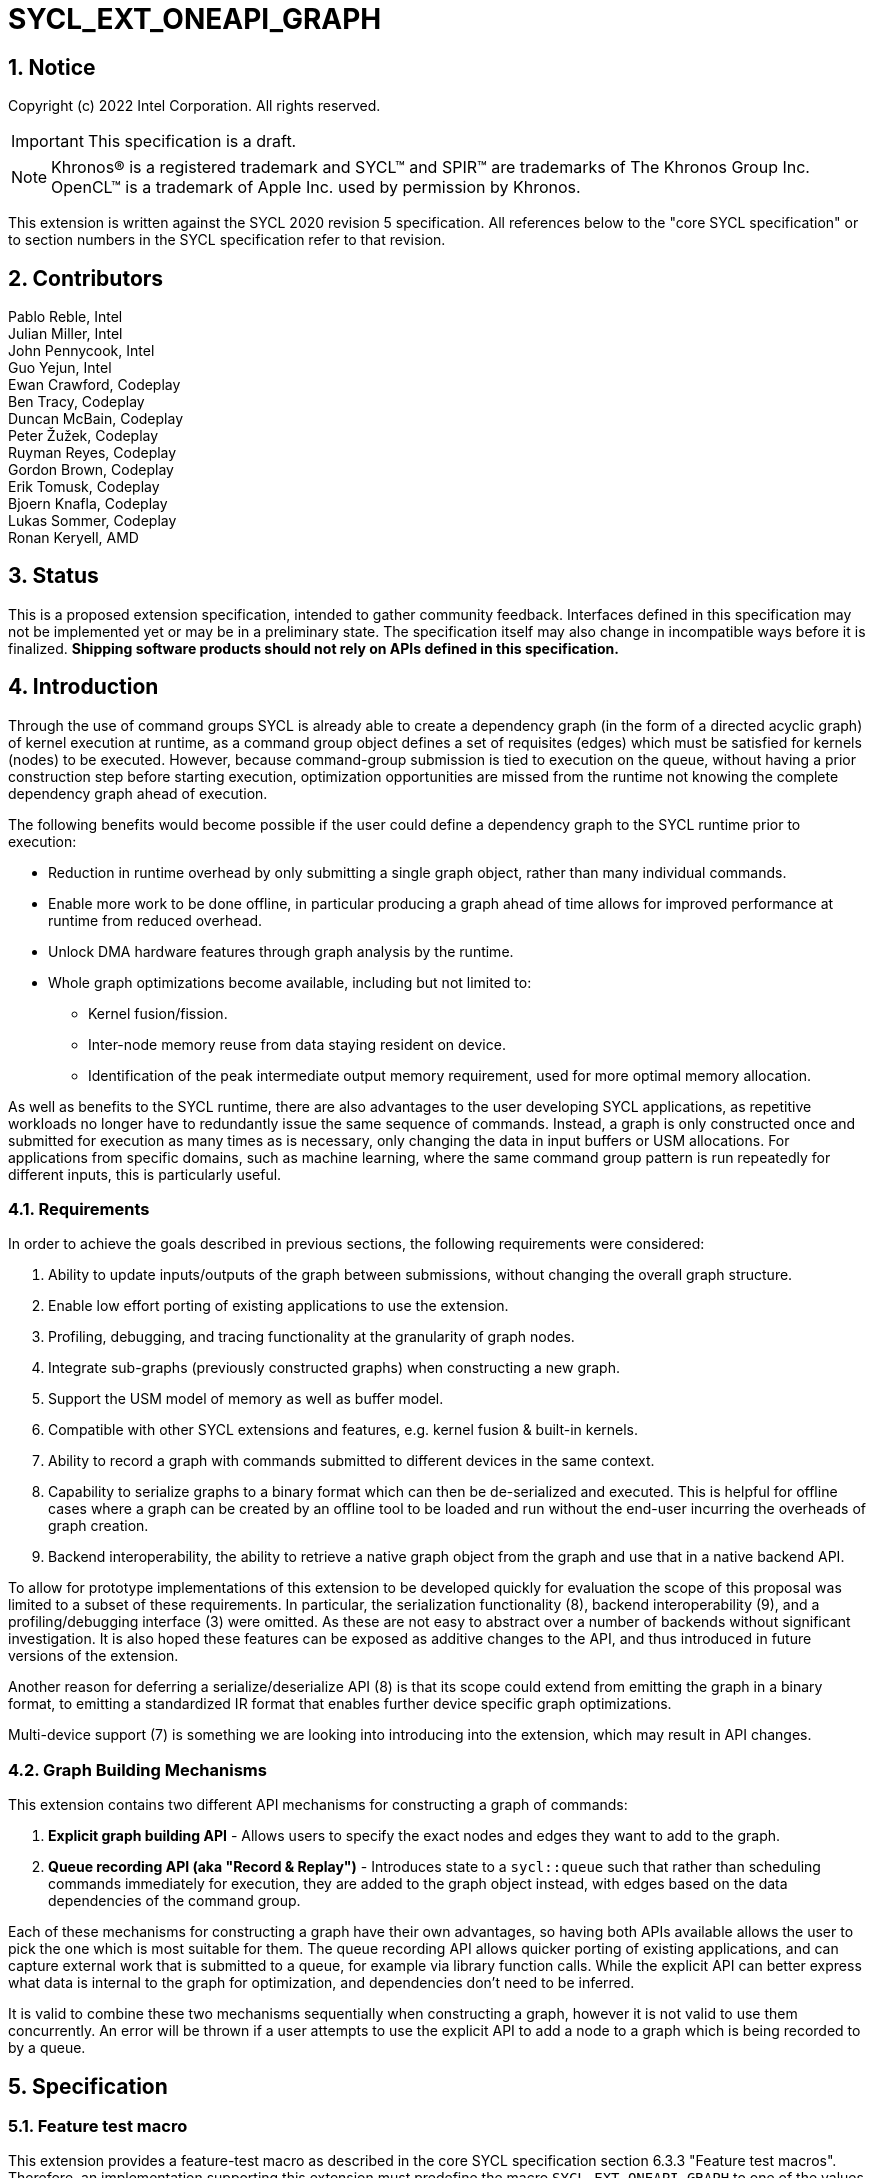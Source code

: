 = SYCL_EXT_ONEAPI_GRAPH
:source-highlighter: coderay
:coderay-linenums-mode: table

// This section needs to be after the document title.
:doctype: book
:toc2:
:toc: left
:encoding: utf-8
:lang: en
:sectnums:

:blank: pass:[ +]

// Set the default source code type in this document to C++,
// for syntax highlighting purposes.  This is needed because
// docbook uses c++ and html5 uses cpp.
:language: {basebackend@docbook:c++:cpp}

== Notice

Copyright (c) 2022 Intel Corporation.  All rights reserved.

IMPORTANT: This specification is a draft.

NOTE: Khronos(R) is a registered trademark and SYCL(TM) and SPIR(TM) are
trademarks of The Khronos Group Inc. OpenCL(TM) is a trademark of Apple Inc.
used by permission by Khronos.


This extension is written against the SYCL 2020 revision 5 specification. All
references below to the "core SYCL specification" or to section numbers in the
SYCL specification refer to that revision.

== Contributors

Pablo Reble, Intel +
Julian Miller, Intel +
John Pennycook, Intel +
Guo Yejun, Intel +
Ewan Crawford, Codeplay +
Ben Tracy, Codeplay +
Duncan McBain, Codeplay +
Peter Žužek, Codeplay +
Ruyman Reyes, Codeplay +
Gordon Brown, Codeplay +
Erik Tomusk, Codeplay +
Bjoern Knafla, Codeplay +
Lukas Sommer, Codeplay +
Ronan Keryell, AMD +

== Status

This is a proposed extension specification, intended to gather community
feedback.  Interfaces defined in this specification may not be implemented yet
or may be in a preliminary state.  The specification itself may also change in
incompatible ways before it is finalized.  *Shipping software products should
not rely on APIs defined in this specification.*

== Introduction

Through the use of command groups SYCL is already able to create a dependency
graph (in the form of a directed acyclic graph) of kernel execution at runtime,
as a command group object defines a set of requisites (edges) which must be
satisfied for kernels (nodes) to be executed. However, because command-group
submission is tied to execution on the queue, without having a prior
construction step before starting execution, optimization opportunities are
missed from the runtime not knowing the complete dependency graph ahead of
execution.

The following benefits would become possible if the user could define a
dependency graph to the SYCL runtime prior to execution:

* Reduction in runtime overhead by only submitting a single graph object, rather
  than many individual commands.

* Enable more work to be done offline, in particular producing a graph ahead of
  time allows for improved performance at runtime from reduced overhead.

* Unlock DMA hardware features through graph analysis by the runtime.

* Whole graph optimizations become available, including but not limited to:
** Kernel fusion/fission.
** Inter-node memory reuse from data staying resident on device.
** Identification of the peak intermediate output memory requirement, used for
   more optimal memory allocation.

As well as benefits to the SYCL runtime, there are also advantages to the user
developing SYCL applications, as repetitive workloads no longer have to
redundantly issue the same sequence of commands. Instead, a graph is only
constructed once and submitted for execution as many times as is necessary, only
changing the data in input buffers or USM allocations. For applications from
specific domains, such as machine learning, where the same command group pattern
is run repeatedly for different inputs, this is particularly useful.

=== Requirements

In order to achieve the goals described in previous sections, the following
requirements were considered:

1. Ability to update inputs/outputs of the graph between submissions, without
   changing the overall graph structure.
2. Enable low effort porting of existing applications to use the extension.
3. Profiling, debugging, and tracing functionality at the granularity of graph
   nodes.
4. Integrate sub-graphs (previously constructed graphs) when constructing a new
   graph.
5. Support the USM model of memory as well as buffer model.
6. Compatible with other SYCL extensions and features, e.g. kernel fusion &
   built-in kernels.
7. Ability to record a graph with commands submitted to different devices in the
   same context.
8. Capability to serialize graphs to a binary format which can then be
   de-serialized and executed. This is helpful for offline cases where a graph
   can be created by an offline tool to be loaded and run without the end-user
   incurring the overheads of graph creation.
9. Backend interoperability, the ability to retrieve a native graph object from
    the graph and use that in a native backend API.

To allow for prototype implementations of this extension to be developed
quickly for evaluation the scope of this proposal was limited to a subset
of these requirements. In particular, the serialization functionality (8),
backend interoperability (9), and a profiling/debugging interface (3) were
omitted. As these are not easy to abstract over a number of backends without
significant investigation. It is also hoped these features can be exposed as
additive changes to the API, and thus introduced in future versions of the
extension.

Another reason for deferring a serialize/deserialize API (8) is that its scope
could extend from emitting the graph in a binary format, to emitting a
standardized IR format that enables further device specific graph optimizations.

Multi-device support (7) is something we are looking into introducing into
the extension, which may result in API changes.

=== Graph Building Mechanisms

This extension contains two different API mechanisms for constructing a graph
of commands:

1. **Explicit graph building API** - Allows users to specify the exact nodes
and edges they want to add to the graph.

2. **Queue recording API (aka "Record & Replay")** - Introduces state to a
`sycl::queue` such that rather than scheduling commands immediately for
execution, they are added to the graph object instead, with edges based on the
data dependencies of the command group.

Each of these mechanisms for constructing a graph have their own advantages, so
having both APIs available allows the user to pick the one which is most
suitable for them. The queue recording API allows quicker porting of existing
applications, and can capture external work that is submitted to a queue, for
example via library function calls. While the explicit API can better express
what data is internal to the graph for optimization, and dependencies don't need
to be inferred.

It is valid to combine these two mechanisms sequentially when constructing a
graph, however it is not valid to use them concurrently. An error will be thrown
if a user attempts to use the explicit API to add a node to a graph which is
being recorded to by a queue.

== Specification

=== Feature test macro

This extension provides a feature-test macro as described in the core SYCL
specification section 6.3.3 "Feature test macros".  Therefore, an
implementation supporting this extension must predefine the macro
`SYCL_EXT_ONEAPI_GRAPH` to one of the values defined in the table below.
Applications can test for the existence of this macro to determine if the
implementation supports this feature, or applications can test the macro's
value to determine which of the extension's APIs the implementation supports.

Table 1. Values of the `SYCL_EXT_ONEAPI_GRAPH` macro.
[%header,cols="1,5"]
|===
|Value |Description
|1     |Initial extension version. Base features are supported.
|===

=== SYCL Graph Terminology

:explicit-memory-ops: https://www.khronos.org/registry/SYCL/specs/sycl-2020/html/sycl-2020.html#subsec:explicitmemory

Table 2. Terminology.
[%header,cols="1,3"]
|===
| Concept | Description

| Graph
| A directed and acyclic graph (DAG) of commands (nodes) and their dependencies
(edges), represented by the `command_graph` class.

| Node
| A command, which can have different attributes.

| Edge
| Dependency between commands as a happens-before relationship.

|===

==== Explicit Graph Building API

When using the explicit graph building API to construct a graph, nodes and
edges are captured as follows.

Table 3. Explicit Graph Definition.
[%header,cols="1,3"]
|===
| Concept | Description

| Node
| In the explicit graph building API nodes are created by the user invoking
methods on a modifiable graph. Each node represent either a command-group
function, empty operation, or device memory allocation/free.

| Edge
| In the explicit graph building API edges are defined by the user. This is
either through buffer accessors, the `make_edge()` function, or by passing
dependent nodes on creation of a new node.
|===

==== Queue Recording API

When using the record & replay API to construct a graph by recording a queue,
nodes and edges are captured as follows.

Table 4. Recorded Graph Definition.
[%header,cols="1,3"]
|===
| Concept | Description

| Node
| Nodes in a queue recorded graph represent each of the command group
submissions of the program. Each submission encompasses either one or both of
a.) some data movement, b.) a single asynchronous kernel launch. Nodes cannot
define forward edges, only backwards (i.e. kernels can only create dependencies
on things that have already happened). This means that transparently a node can
depend on a previously recorded graph (sub-graph), which works by creating edges
to the individual nodes in the old graph. Explicit memory operations without
kernels, such as a memory copy, are still classed as nodes under this
definition, as the {explicit-memory-ops}[SYCL 2020 specification states] that
these can be seen as specialized kernels executing on the device.

| Edge
| An edge in a queue recorded graph represents a data dependency between two
nodes. Data dependencies can naturally be expressed in user code through buffer
accessors. USM pointers also convey data dependencies, however offsets into
system allocations (`malloc`/`new`) are not supported.
|===

=== API Modifications

[source, c++]
----
namespace sycl {
namespace ext::oneapi::experimental {

// State of a queue, returned by info::queue::state
enum class queue_state {
  executing,
  recording
};

class node {};

// State of a graph
enum class graph_state {
  modifiable,
  executable
};

// New object representing graph
template<graph_state State = graph_state::modifiable>
class command_graph {};

template<>
class command_graph<graph_state::modifiable> {
public:
  command_graph(const property_list &propList = {});
  command_graph<graph_state::executable> finalize(const context &syclContext) const;

  node add(const std::vector<node>& dep = {});

  template<typename T>
  node add(T cgf, const std::vector<node>& dep = {});

  node add_malloc_device(void *&data, size_t numBytes, const std::vector<node>& dep = {});
  node add_free(void *data, const std::vector<node>& dep = {});

  void make_edge(node sender, node receiver);
};

template<>
class command_graph<graph_state::executable> {
public:
    command_graph() = delete;
    void update(const command_graph<graph_state::modifiable> &graph);
};
}  // namespace ext::oneapi::experimental

// New methods added to the sycl::queue class
using namespace ext::oneapi::experimental;
class queue {
public:
  bool begin_recording(command_graph<graph_state::modifiable> &graph);
  bool end_recording();
  event submit(command_graph<graph_state::executable> graph);
};
}  // namespace sycl
----

=== Node

:crs: https://www.khronos.org/registry/SYCL/specs/sycl-2020/html/sycl-2020.html#sec:reference-semantics

Node is a class that encapsulates tasks like SYCL kernel functions, device
memory allocations/frees, or host tasks for deferred execution. A graph has to
be created first, the structure of a graph is defined second by adding nodes and
edges.

The `node` class provides the {crs}[common reference semantics].

[source,c++]
----
namespace sycl::ext::oneapi::experimental {
  class node {};
}
----

=== Graph

This extension adds a new `command_graph` object which follows the
{crs}[common reference semantics] of other SYCL runtime objects.

A `command_graph` represents a directed acyclic graph of nodes, where each node
represents a single command or a sub-graph. The execution of a graph completes
when all of its nodes have completed.

A `command_graph` is built up by either recording queue submissions or
explicitly adding nodes, then once the user is happy that the graph is complete,
the graph instance is finalized into an executable variant which can have no
more nodes added to it. Finalization may be a computationally expensive
operation as the runtime is able to perform optimizations based on the graph
structure. After finalization the graph can be submitted for execution on a
queue one or more times with reduced overhead.

==== Graph State

An instance of a `command_graph` object can be in one of two states:

* **Modifiable** - Graph is under construction and new nodes may be added to it.
* **Executable** - Graph topology is fixed after finalization and graph is ready to
  be submitted for execution.

A `command_graph` object is constructed in the _recording_ state and is made
_executable_ by the user invoking `command_graph::finalize()` to create a
new executable instance of the graph. An executable graph cannot be converted
to a modifiable graph. After finalizing a graph in the modifiable state it is
valid for a user to add additional nodes and finalize again to create subsequent
executable graphs. The state of a `command_graph` object is made explicit by
templating on state to make the class strongly typed, with the default template
argument being `graph_state::modifiable` to reduce code verbosity on
construction.

.Graph State Diagram
image::images/sycl_ext_oneapi_graph/command_graph-state.svg[]

==== Executable Graph Update

A graph in the executable state can have each nodes inputs & outputs updated
using the `command_graph::update()` method. This takes a graph in the
modifiable state and updates the executable graph to use the node input &
outputs of the modifiable graph, a technique called _Whole Graph Update_. The
modifiable graph must have the same topology as the graph originally used to
create the executable graphs, with the nodes added in the same order.

==== Graph Member Functions

Table 5. Constructor of the `command_graph` class.
[cols="2a,a"]
|===
|Constructor|Description

|
[source,c++]
----
using namespace ext::oneapi::experimental;
command_graph(const property_list &propList = {});
----
|Creates a SYCL `command_graph` object in the modifiable state.
Zero or more properties can be provided to the constructed SYCL `command_graph`
via an instance of `property_list`.

Preconditions:

* This constructor is only available when the `command_graph` state is
  `graph_state::modifiable`.

Parameters:

* `propList` - Optional parameter for passing properties. No new properties are
  defined by this extension.

|===

Table 6. Member functions of the `command_graph` class.
[cols="2a,a"]
|===
|Member function|Description

|
[source,c++]
----
using namespace ext::oneapi::experimental;
node add(const std::vector<node>& dep = {});
----
|This creates an empty node which is associated to no task. Its intended use is
either a connection point inside a graph between groups of nodes, and can
significantly reduce the number of edges ( O(n) vs. O(n^2) ). Another use-case
is building the structure of a graph first and adding tasks later.

Preconditions:

* This member function is only available when the `command_graph` state is
  `graph_state::modifiable`.

Parameters:

* `dep` - Nodes the created node will be dependent on.

Returns: The empty node which has been added to the graph.

Exceptions:

* Throws synchronously with error code `invalid` if a queue is recording
  commands to the graph.

|
[source,c++]
----
using namespace ext::oneapi::experimental;
template<typename T>
node add(T cgf, const std::vector<node>& dep = {});
----
|This function adds a command group function object to a graph. The function
object can contain single or multiple commands such as a host task which is
scheduled by the SYCL runtime or a SYCL function for invoking kernels with all
restrictions that apply as described in the core specification.

Preconditions:

* This member function is only available when the `command_graph` state is
  `graph_state::modifiable`.

Parameters:

* `cgf` - Command group function object to be added as a node

* `dep` - Nodes the created node will be dependent on.

Returns: The command-group function object node which has been added to the graph.

Exceptions:

* Throws synchronously with error code `invalid` if a queue is recording
  commands to the graph.

|
[source,c++]
----
using namespace ext::oneapi::experimental;
void make_edge(node sender, node receiver);
----

|Creates a dependency between two nodes representing a happens-before relationship.

Preconditions:

* This member function is only available when the `command_graph` state is
  `graph_state::modifiable`.

Parameters:

* `sender` - Node which will be a dependency of `receiver`.

* `receiver` - Node which will be dependent on `sender`.

Exceptions:

* Throws synchronously with error code `invalid` if a queue is recording
  commands to the graph.

* Throws synchronously with error code `invalid` if `sender` or `receiver`
  are not valid nodes created from the graph.

|
[source,c++]
----
using namespace ext::oneapi::experimental;
command_graph<graph_state::executable> finalize(const context &syclContext) const;
----

|Synchronous operation that creates a graph in the executable state with a
fixed topology that can be submitted for execution on any queue sharing the
supplied context. It is valid to call this method multiple times to create
subsequent executable graphs. It is also valid to continue to add new nodes to
the modifiable graph instance after calling this function. It is valid to
finalize an empty graph instance with no recorded commands.

Preconditions:

* This member function is only available when the `command_graph` state is
  `graph_state::modifiable`.

Parameters:

* `syclContext` - The context asscociated with the queues to which the
  executable graph will be able to be submitted.

Returns: An executable graph object which can be submitted to a queue.
|===

Memory that is allocated by the following functions is owned by the specific
graph. When freed inside the graph, the memory is only accessible before the
`free` node is executed and after the `malloc` node is executed.

Table 7. Member functions of the `command_graph` class (memory operations).
[cols="2a,a"]
|===
|Member function|Description

|
[source,c++]
----
using namespace ext::oneapi::experimental;
node add_malloc_device(void *&data, size_t numBytes, const std::vector<node>& dep = {});
----
|Adding a node that encapsulates a memory allocation operation.

Preconditions:

* This member function is only available when the `command_graph` state is
  `graph_state::modifiable`.

Parameters:

* `data` - Return parameter set to the address of memory allocated.

* `numBytes` - Size in bytes to allocate.

* `dep` - Nodes the created node will be dependent on.

Returns: The memory allocation node which has been added to the graph

Exceptions:

* Throws synchronously with error code `invalid` if a queue is recording
  commands to the graph.

|
[source,c++]
----
using namespace ext::oneapi::experimental;
node add_free(void *data, const std::vector<node>& dep = {});
----
|Adding a node that encapsulates a memory free operation.

Preconditions:

* This member function is only available when the `command_graph` state is
  `graph_state::modifiable`.

Parameters:

* `data` - Address of memory to free.

* `dep` - Nodes the created node will be dependent on.

Returns: The memory freeing node which has been added to the graph.

Exceptions:

* Throws synchronously with error code `invalid` if a queue is recording
  commands to the graph.

|===

Table 8. Member functions of the `command_graph` class (executable graph update).
[cols="2a,a"]
|===
|Member function|Description

|
[source, c++]
----
using namespace ext::oneapi::experimental;
void command_graph<graph_state::executable> update(const command_graph<graph_state::modifiable> &graph);
----

|Updates the executable graph node inputs & outputs from a topologically
identical modifiable graph. The effects of the update will be visible
on the next submission of the executable graph without the need for additional
user synchronization.

Preconditions:

* This member function is only available when the `command_graph` state is
  `graph_state::executable`.

Parameters:

* `graph` - Modifiable graph object to update graph node inputs & outputs with.
  This graph must have the same topology as the original graph used on
  executable graph creation.

Exceptions:

* Throws synchronously with error code `invalid` if the topology of `graph` is
  not the same as the existing graph topology, or if the nodes were not added in
  the same order.
|===

=== Queue Class Modifications

:queue-class: https://www.khronos.org/registry/SYCL/specs/sycl-2020/html/sycl-2020.html#sec:interface.queue.class

This extension modifies the {queue-class}[SYCL queue class] such that
<<queue-state, state>> is introduced to queue objects, allowing an instance to be
put into a mode where command-groups are recorded to a graph rather than
submitted immediately for execution.

<<new-queue-member-functions, Three new member functions>> are also added to the
`sycl::queue` class with this extension. Two functions for selecting the state
of the queue, and another function for submitting a graph to the queue.

==== Queue State

:queue-info-table: https://registry.khronos.org/SYCL/specs/sycl-2020/html/sycl-2020.html#table.queue.info

The `sycl::queue` object can be in either of two states. The default
`queue_state::executing` state is where the queue has its normal semantics of
submitted command-groups being immediately scheduled for asynchronous execution.

The alternative `queue_state::recording` state is used for graph construction.
Instead of being scheduled for execution, command-groups submitted to the queue
are recorded to a graph object as new nodes for each submission. After recording
has finished and the queue returns to the executing state, the recorded commands are
not then executed, they are transparent to any following queue operations.

.Queue State
image::images/sycl_ext_oneapi_graph/queue-state.svg[]

The state of a queue can be queried with `queue::get_info` using template
parameter `info::queue::state`. The following entry is added to the
{queue-info-table}[queue info table] to define this query:

Table 9. Queue info query
[cols="2a,a,a"]
|===
| Queue Descriptors | Return Type | Description

| `info::queue::state`
| `ext::oneapi::experimental::queue_state`
| Returns the state of the queue

|===

A default constructed event is returned when a user submits a command-group to
a queue in the recording state. These events have status
`info::event_command_status::complete` and a user waiting on them will return
immediately.

==== Queue Properties

:queue-properties: https://registry.khronos.org/SYCL/specs/sycl-2020/html/sycl-2020.html#sec:queue-properties

There are {queue-properties}[two properties] defined by the core SYCL
specification that can be passed to a `sycl::queue` on construction via the
property list parameter. They interact with this extension in the following
ways:

1. `property::queue::in_order` - When a queue is created with the in-order
   property, recording its operations results in a straight-line graph, as each
   operation has an implicit dependency on the previous operation. However,
   a graph submitted to an in-order queue will keep its existing structure such
   that the complete graph executes in-order with respect to the other
   command-groups submitted to the queue.

2. `property::queue::enable_profiling` - This property has no effect on graph
   recording. When set on the queue a graph is submitted to however, it allows
   profiling information to be obtained from the event returned by a graph
   submission.

For any other queue property that is defined by an extension, it is the
responsibility of the extension to define the relationship between that queue
property and this graph extension.

==== New Queue Member Functions

Table 8. Additional member functions of the `sycl::queue` class.
[cols="2a,a"]
|===
|Member function|Description

|
[source, c++]
----
using namespace ext::oneapi::experimental;
bool queue::begin_recording(command_graph<graph_state::modifiable> &graph)
----

|Synchronously changes the state of the queue to the `queue_state::recording`
state.

Parameters:

* `graph` - Graph object to start recording commands to.

Returns: `true` if the queue was previously in the `queue_state::executing`
state, `false` otherwise.

Exceptions:

* Throws synchronously with error code `invalid` if the queue is already
  recording to a different graph.

|
[source, c++]
----
using namespace ext::oneapi::experimental;
bool queue::end_recording()
----

|Synchronously changes the state of the queue to the `queue_state::executing`
state.

Returns: `true` if the queue was previously in the `queue_state::recording`
state, `false` otherwise.

|
[source,c++]
----
using namespace ext::oneapi::experimental;
event queue::submit(command_graph<graph_state::executable> graph)
----

|When invoked with the queue in the `queue_state::recording` state, a graph is
added as a subgraph node. When invoked with the queue in the default
`queue_state::executing` state, the graph is submitted for execution. Support
for submitting a graph for execution, before a previous execution has been
completed is backend specific. The runtime may throw an error.

Parameters:

* `graph` - Graph object to execute.

When the queue is in the execution state, an `event` object used to synchronize
graph submission with other command-groups is returned. Otherwise the queue is
in the recording state, and a default event is returned.
|===

=== Thread Safety

The new functions in this extension are thread-safe, the same as member
functions of classes in the base SYCL specification. If user code does
not perform synchronisation between two threads accessing the same queue,
there is no strong ordering between events on that queue, and the kernel
submissions, recording and finalization will happen in an undefined order.

In particular, when one thread ends recording on a queue while another
thread is submitting work, which kernels will be part of the subsequent
graph is undefined. If user code enforces a total order on the queue
events, then the behaviour is well-defined, and will match the observable
total order.

The returned value from the `info::queue::state` should be considered
immediately stale in multi-threaded usage, as another thread could have
preemptively changed the state of the queue.

=== Error Handling

Errors are reported through exceptions, as usual in the SYCL API. For new APIs,
submitting a graph for execution can generate unspecified asynchronous errors,
while `command_graph::finalize()` may throw unspecified synchronous exceptions.
Synchronous exception errors codes are defined for both
`queue::begin_recording()` and `command_graph::update()`.

When a queue is in recording mode asynchronous exceptions will not be
generated, as no device execution is occuring. Synchronous errors specified as
being thrown in the default queue executing state, will still be thrown when a
queue is in the recording state.

The `queue::begin_recording` and `queue::end_recording` entry-points return a
`bool` value informing the user whether a state change occurred. False is
returned rather than throwing an exception when state isn't changed. This design
is because the queue is already in the state the user desires, so if the
function threw an exception in this case, the application would likely swallow
it and then proceed.

While a queue is in the recording state, methods performed on that queue which
are not command submissions behave as normal. This includes waits, throws, and
queries on the queue. These are all ignored by the graph system, as opposed to
throwing an exception when in queue recording mode. This is because otherwise
there would be no thread safe way for a user to check they could call these
functions without throwing, as a query about the state of the queue may be
immediately stale.

=== Storage Lifetimes

The lifetime of any buffer recorded as part of a submission
to a command graph will be extended in keeping with the common reference
semantics and buffer synchronization rules in the SYCL specification. It will be
extended either for the lifetime of the graph (including both modifiable graphs
and the executable graphs created from them) or until the buffer is no longer
required by the graph (such as after being replaced through executable graph update).

=== Host Tasks

:host-task: https://registry.khronos.org/SYCL/specs/sycl-2020/html/sycl-2020.html#subsec:interfaces.hosttasks

A {host-task}[host task] is a native C++ callable, scheduled according to SYCL
dependency rules. It is valid to record a host task as part of graph, though it
may lead to sub-optimal graph performance because a host task node may prevent
the SYCL runtime from submitting the whole graph to the device at once.

Host tasks can be updated as part of <<executable-graph-update, executable graph update>>
by replacing the whole node with the new callable.

== Examples

[NOTE]
====
The examples below demonstrate intended usage of the extension, but may not be
compatible with the proof-of-concept implementation, as the proof-of-concept
implementation is currently under development.
====

=== Dot Product

[source,c++]
----
...

#include <sycl/ext/oneapi/experimental/graph.hpp>

int main() {
  const size_t n = 10;
  float alpha = 1.0f;
  float beta = 2.0f;
  float gamma = 3.0f;

  sycl::queue q;

  sycl::ext::oneapi::experimental::command_graph g;

  float *x , *y, *z;

  float *dotp = sycl::malloc_shared<float>(1, q);

  // Add commands to the graph to create the following topology.
  //
  //  x  y  z
  //   \ | /
  //     i
  //    / \
  //   a   b
  //    \ / \
  //     c  fy
  //     |
  //     fx

  auto node_x = g.add_malloc_device(x, n * sizeof(float));
  auto node_y = g.add_malloc_device(y, n * sizeof(float));
  auto node_z = g.add_malloc_device(z, n * sizeof(float));

  /* init data on the device */
  auto node_i = g.add([&](sycl::handler &h) {
    h.parallel_for(n, [=](sycl::id<1> it){
      const size_t i = it[0];
      x[i] = 1.0f;
      y[i] = 2.0f;
      z[i] = 3.0f;
    });
  }, {node_x, node_y, node_z});

  auto node_a = g.add([&](sycl::handler &h) {
    h.parallel_for(sycl::range<1>{n}, [=](sycl::id<1> it) {
      const size_t i = it[0];
      x[i] = alpha * x[i] + beta * y[i];
    });
  }, {node_i});

  auto node_b = g.add([&](sycl::handler &h) {
    h.parallel_for(sycl::range<1>{n}, [=](sycl::id<1> it) {
      const size_t i = it[0];
      z[i] = gamma * z[i] + beta * y[i];
    });
  }, {node_i});

  auto node_c = g.add(
      [&](sycl::handler &h) {
        h.parallel_for(sycl::range<1>{n},
                       sycl::reduction(dotp, 0.0f, std::plus()),
                       [=](sycl::id<1> it, auto &sum) {
                         const size_t i = it[0];
                         sum += x[i] * z[i];
                       });
      },
      {node_a, node_b});

  auto node_fx = g.add_free(x, {node_c});
  auto node_fy = g.add_free(y, {node_b});

  auto exec = g.finalize(q.get_context());

  q.submit(exec).wait();

  // memory can be freed inside or outside the graph
  sycl::free(z, q.get_context());
  sycl::free(dotp, q);

  return 0;
}


...
----

=== Diamond Dependency

The following snippet of code shows how a SYCL `queue` can be put into a
recording state, which allows a `command_graph` object to be populated by the
command-groups submitted to the queue. Once the graph is complete, recording
finishes on the queue to put it back into the default executing state. The
graph is then finalized so that no more nodes can be added. Lastly, the graph is
submitted as a whole for execution via
`queue::submit(command_graph<graph_state::executable>)`.

[source, c++]
----
  queue q{default_selector{}};

  // New object representing graph of command-groups
  ext::oneapi::experimental::command_graph graph;
  {
    buffer<T> bufferA{dataA.data(), range<1>{elements}};
    buffer<T> bufferB{dataB.data(), range<1>{elements}};
    buffer<T> bufferC{dataC.data(), range<1>{elements}};

    // `q` will be put in the recording state where commands are recorded to
    // `graph` rather than submitted for execution immediately.
    q.begin_recording(graph);

    // Record commands to `graph` with the following topology.
    //
    //      increment_kernel
    //       /         \
    //   A->/        A->\
    //     /             \
    //   add_kernel  subtract_kernel
    //     \             /
    //   B->\        C->/
    //       \         /
    //     decrement_kernel

    q.submit([&](handler &cgh) {
      auto pData = bufferA.get_access<access::mode::read_write>(cgh);
      cgh.parallel_for<increment_kernel>(range<1>(elements),
                                         [=](item<1> id) { pData[id]++; });
    });

    q.submit([&](handler &cgh) {
      auto pData1 = bufferA.get_access<access::mode::read>(cgh);
      auto pData2 = bufferB.get_access<access::mode::read_write>(cgh);
      cgh.parallel_for<add_kernel>(range<1>(elements),
                                   [=](item<1> id) { pData2[id] += pData1[id]; });
    });

    q.submit([&](handler &cgh) {
      auto pData1 = bufferA.get_access<access::mode::read>(cgh);
      auto pData2 = bufferC.get_access<access::mode::read_write>(cgh);
      cgh.parallel_for<subtract_kernel>(
          range<1>(elements), [=](item<1> id) { pData2[id] -= pData1[id]; });
    });

    q.submit([&](handler &cgh) {
      auto pData1 = bufferB.get_access<access::mode::read_write>(cgh);
      auto pData2 = bufferC.get_access<access::mode::read_write>(cgh);
      cgh.parallel_for<decrement_kernel>(range<1>(elements), [=](item<1> id) {
        pData1[id]--;
        pData2[id]--;
      });
    });

    // queue will be returned to the executing state where commands are
    // submitted immediately for extension.
    q.end_recording();
  }

  // Finalize the modifiable graph to create an executable graph that can be
  // submitted for execution.
  auto exec_graph = graph.finalize(q.get_context());

  // Execute graph
  q.submit(exec_graph);
----

== Issues

=== Multi Device Graph

Allow an executable graph to contain nodes targeting different devices.

**Outcome:** Under consideration

=== Record & Replay: Mark Internal Memory

When a graph is created by recording a queue there is no way to tag memory
objects internal to the graph, which would enable optimizations on the internal
memory. Do we need an interface record & replay can use to identify buffers and
USM allocations not used outside of the graph?

**Outcome:** Unresolved

=== Executable Graph Update

Is there a ML usecase (e.g pytorch workload) which justifies the inclusion of
this feature in the extension.

**Outcome:** Unresolved

=== Graph Submission Synchronization

Should we provide a mechanism for a graph submission to depend on other graph
submission events or any arbitrary sycl event?

**Outcome:** Unresolved

== Revision History

[cols="5,15,15,70"]
[grid="rows"]
[options="header"]
|========================================
|Rev|Date|Author|Changes
|1|2022-02-11|Pablo Reble|Initial public working draft
|2|2022-03-11|Pablo Reble|Incorporate feedback from PR
|3|2022-05-25|Pablo Reble|Extend API and Example
|4|2022-08-10|Pablo Reble|Adding USM shortcuts
|5|2022-10-21|Ewan Crawford|Merge in Codeplay vendor extension
|========================================
